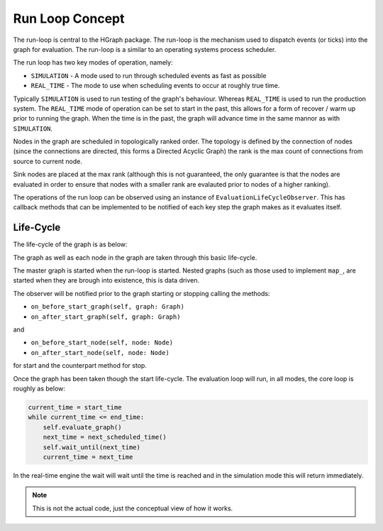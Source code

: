 Run Loop Concept
================

The run-loop is central to the HGraph package. The run-loop is the mechanism used to
dispatch events (or ticks) into the graph for evaluation. The run-loop is a similar to
an operating systems process scheduler.

The run loop has two key modes of operation, namely:

* ``SIMULATION`` - A mode used to run through scheduled events as fast as possible
* ``REAL_TIME`` - The mode to use when scheduling events to occur at roughly true time.

Typically ``SIMULATION`` is used to run testing of the graph's behaviour. Whereas ``REAL_TIME``
is used to run the production system. The ``REAL_TIME`` mode of operation can be set to
start in the past, this allows for a form of recover / warm up prior to running the graph.
When the time is in the past, the graph will advance time in the same mannor as with
``SIMULATION``.

Nodes in the graph are scheduled in topologically ranked order. The topology is defined
by the connection of nodes (since the connections are directed, this forms a Directed
Acyclic Graph) the rank is the max count of connections from source to current node.

Sink nodes are placed at the max rank (although this is not guaranteed, the only guarantee
is that the nodes are evaluated in order to ensure that nodes with a smaller rank are evalauted
prior to nodes of a higher ranking).

The operations of the run loop can be observed using an instance of ``EvaluationLifeCycleObserver``.
This has callback methods that can be implemented to be notified of each key step the graph makes
as it evaluates itself.

Life-Cycle
----------

The life-cycle of the graph is as below:

.. plantuml::

    @startuml
    [*] --> Starting : start()
    Starting --> Evaluating
    Evaluating --> Stopping : stop()
    Stopping --> [*]
    @enduml

The graph as well as each node in the graph are taken through this basic life-cycle.

The master graph is started when the run-loop is started. Nested graphs (such as those used
to implement ``map_``, are started when they are brough into existence, this is data driven.

The observer will be notified prior to the graph starting or stopping calling the methods:

* ``on_before_start_graph(self, graph: Graph)``
* ``on_after_start_graph(self, graph: Graph)``

and

* ``on_before_start_node(self, node: Node)``
* ``on_after_start_node(self, node: Node)``

for start and the counterpart method for stop.

Once the graph has been taken though the start life-cycle. The evaluation loop will
run, in all modes, the core loop is roughly as below:

.. code-block:: Python

    current_time = start_time
    while current_time <= end_time:
        self.evaluate_graph()
        next_time = next_scheduled_time()
        self.wait_until(next_time)
        current_time = next_time

In the real-time engine the wait will wait until the time is reached and in the simulation
mode this will return immediately.

.. note:: This is not the actual code, just the conceptual view of how it works.

